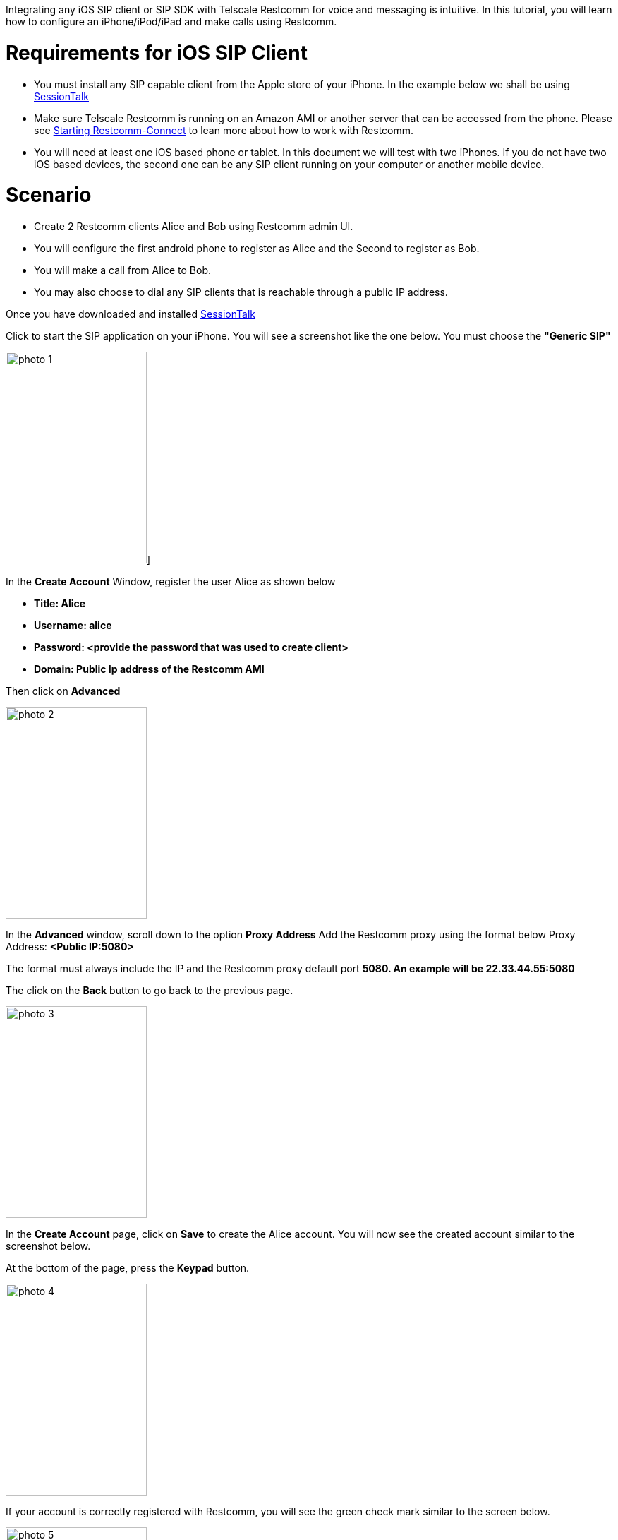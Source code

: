 Integrating any iOS SIP client or SIP SDK with Telscale Restcomm for voice and messaging is intuitive. In this tutorial, you will learn how to configure an iPhone/iPod/iPad and make calls using Restcomm. 

= Requirements for iOS SIP Client

* You must install any SIP capable client from the Apple store of your iPhone. In the example below we shall be using link:https://itunes.apple.com/us/app/sessiontalk-sip-voip-softphone/id357429372[SessionTalk]
* Make sure Telscale Restcomm is running on an Amazon AMI or another server that can be accessed from the phone. Please see <<Starting Restcomm-Connect.adoc#start-restcomm-connect,Starting Restcomm-Connect>> to lean more about how to work with Restcomm.
* You will need at least one iOS based phone or tablet. In this document we will test with two iPhones. If you do not have two iOS based devices, the second one can be any SIP client running on your computer or another mobile device.

= Scenario

* Create 2 Restcomm clients Alice and Bob using Restcomm admin UI.
* You will configure the first android phone to register as Alice and the Second to register as Bob.
* You will make a call from Alice to Bob.
* You may also choose to dial any SIP clients that is reachable through a public IP address.

Once you have downloaded and installed link:https://itunes.apple.com/us/app/sessiontalk-sip-voip-softphone/id357429372[SessionTalk] 

Click to start the SIP application on your iPhone. You will see a screenshot like the one below. You must choose the *"Generic SIP"* 

image:./images/photo-1.png[photo 1,width=200,height=300]]   

In the *Create Account* Window, register the user Alice as shown below

* *Title: Alice*
* *Username: alice*
* *Password: <provide the password that was used to create client>*
* *Domain: Public Ip address of the Restcomm AMI*

Then click on *Advanced* 

image:./images/photo-2.png[photo 2,width=200,height=300]

In the **Advanced** window, scroll down to the option *Proxy Address* Add the Restcomm proxy using the format below Proxy Address: *<Public IP:5080>* 

The format must always include the IP and the Restcomm proxy default port *5080. An example will be 22.33.44.55:5080* 

The click on the *Back* button to go back to the previous page.   

image:./images/photo-3.png[photo 3,width=200,height=300]

In the *Create Account* page, click on *Save* to create the Alice account. You will now see the created account similar to the screenshot below.

At the bottom of the page, press the *Keypad* button. 

image:./images/photo-4.png[photo 4,width=200,height=300]

If your account is correctly registered with Restcomm, you will see the green check mark similar to the screen below. 

image:./images/photo-5.png[photo 5,width=200,height=300]

The next step is to configure Bob using similar configuration as you did for Alice. This can be either on another iPhone or on a SIP client running on your computer. Then you can make a call from Alice to Bob as shown below 

You can tap the top of the screen to display the keyboard so that you can type the name of the person you want to call. In this case, you type Bob and press the call button, 

image:./images/photo-11.png[photo 11,width=200,height=300]

Once bob answers the call, you can begin to talk. 

image:./images/photo-21.png[photo 21,width=199,height=300]

